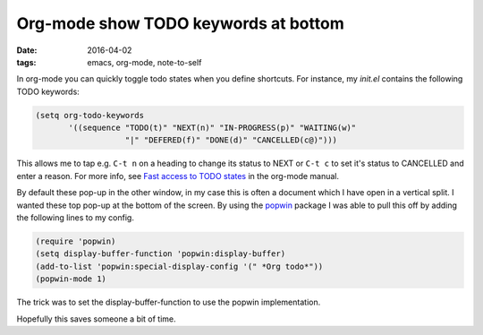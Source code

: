 =======================================
 Org-mode show TODO keywords at bottom
=======================================

:date: 2016-04-02
:tags: emacs, org-mode, note-to-self

In org-mode you can quickly toggle todo states when you define shortcuts.
For instance, my `init.el` contains the following TODO keywords:

.. code-block:: elisp

   (setq org-todo-keywords
	  '((sequence "TODO(t)" "NEXT(n)" "IN-PROGRESS(p)" "WAITING(w)"
		      "|" "DEFERED(f)" "DONE(d)" "CANCELLED(c@)")))

This allows me to tap e.g. ``C-t n`` on a heading to change its status to
NEXT or ``C-t c`` to set it's status to CANCELLED and enter a reason. 
For more info, see `Fast access to TODO states`_ in the org-mode manual.

By default these pop-up in the other window, in my case this is often a
document which I have open in a  vertical split.
I wanted these top pop-up at the bottom of the screen.
By using the popwin_ package I was able to pull this off by adding the following lines to my config.

.. code-block:: elisp

   (require 'popwin)
   (setq display-buffer-function 'popwin:display-buffer)
   (add-to-list 'popwin:special-display-config '(" *Org todo*"))
   (popwin-mode 1)

The trick was to set the display-buffer-function to use the popwin implementation.

Hopefully this saves someone a bit of time.

.. _`Fast access to TODO states`: http://orgmode.org/manual/Fast-access-to-TODO-states.html
.. _popwin: https://github.com/m2ym/popwin-el
